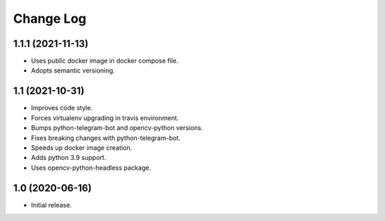 Change Log
==========

1.1.1 (2021-11-13)
------------------

* Uses public docker image in docker compose file.
* Adopts semantic versioning.

1.1 (2021-10-31)
----------------

* Improves code style.
* Forces virtualenv upgrading in travis environment.
* Bumps python-telegram-bot and opencv-python versions.
* Fixes breaking changes with python-telegram-bot.
* Speeds up docker image creation.
* Adds python 3.9 support.
* Uses opencv-python-headless package.

1.0 (2020-06-16)
----------------

* Initial release.